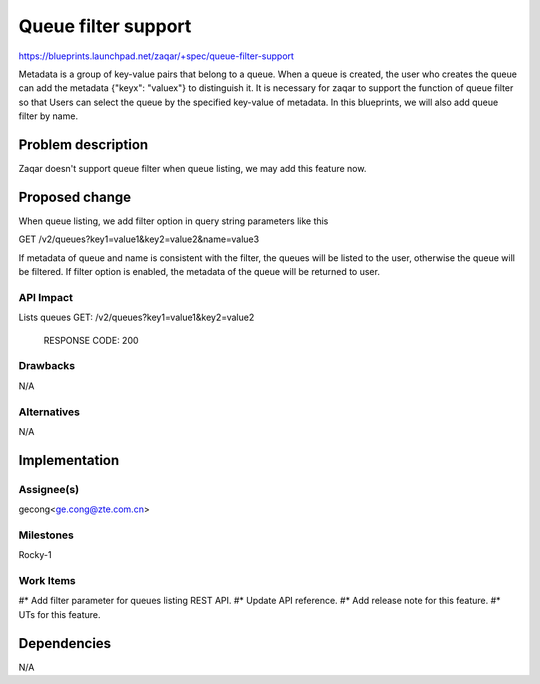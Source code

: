 ..
  This template should be in ReSTructured text. The filename in the git
  repository should match the launchpad URL, for example a URL of
  https://blueprints.launchpad.net/zaqar/+spec/awesome-thing should be named
  awesome-thing.rst.

  Please do not delete any of the sections in this
  template.  If you have nothing to say for a whole section, just write: None

  For help with syntax, see http://sphinx-doc.org/rest.html
  To test out your formatting, see http://www.tele3.cz/jbar/rest/rest.html

=====================
Queue filter support
=====================

https://blueprints.launchpad.net/zaqar/+spec/queue-filter-support

Metadata is a group of key-value pairs that belong to a queue. When a queue is
created, the user who creates the queue can add the metadata {"keyx": "valuex"}
to distinguish it. It is necessary for zaqar to support the function of queue
filter so that Users can select the queue by the specified key-value of
metadata. In this blueprints, we will also add queue filter by name.


Problem description
===================

Zaqar doesn't support queue filter when queue listing,
we may add this feature now.


Proposed change
===============
When queue listing, we add filter option in query string parameters
like this ::

GET /v2/queues?key1=value1&key2=value2&name=value3

If metadata of queue and name is consistent with the filter, the queues will be
listed to the user, otherwise the queue will be filtered.
If filter option is enabled, the metadata of the queue will be returned
to user.

API Impact
-----------
Lists queues
GET: /v2/queues?key1=value1&key2=value2

  RESPONSE CODE: 200

Drawbacks
---------

N/A

Alternatives
------------

N/A


Implementation
==============

Assignee(s)
-----------

gecong<ge.cong@zte.com.cn>

Milestones
----------

Rocky-1

Work Items
----------

#* Add filter parameter for queues listing REST API.
#* Update API reference.
#* Add release note for this feature.
#* UTs for this feature.

Dependencies
============

N/A

